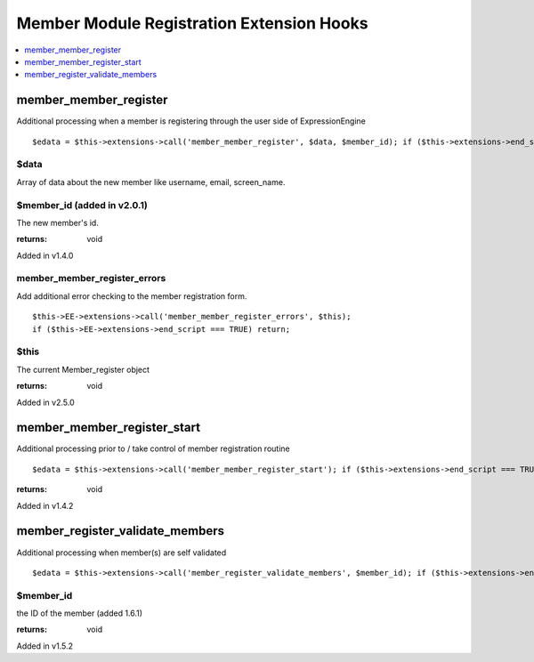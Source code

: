 Member Module Registration Extension Hooks
==========================================

.. contents::
	:local:
	:depth: 1


member\_member\_register
------------------------

Additional processing when a member is registering through the user side
of ExpressionEngine

::

	$edata = $this->extensions->call('member_member_register', $data, $member_id); if ($this->extensions->end_script === TRUE) return;

$data
~~~~~

Array of data about the new member like username, email,
screen\_name.

$member\_id (added in v2.0.1)
~~~~~~~~~~~~~~~~~~~~~~~~~~~~~

The new member's id.

:returns:
    void

Added in v1.4.0



member_member_register_errors
~~~~~~~~~~~~~~~~~~~~~~~~~~~~~
Add additional error checking to the member registration form.

::

	$this->EE->extensions->call('member_member_register_errors', $this);
	if ($this->EE->extensions->end_script === TRUE) return;


$this
~~~~~

The current Member_register object

:returns:
    void

Added in v2.5.0



member\_member\_register\_start
-------------------------------

Additional processing prior to / take control of member registration
routine

::

	$edata = $this->extensions->call('member_member_register_start'); if ($this->extensions->end_script === TRUE) return;

:returns:
    void

Added in v1.4.2

member\_register\_validate\_members
-----------------------------------

Additional processing when member(s) are self validated

::

	$edata = $this->extensions->call('member_register_validate_members', $member_id); if ($this->extensions->end_script === TRUE) return;

$member\_id
~~~~~~~~~~~

the ID of the member (added 1.6.1)

:returns:
    void

Added in v1.5.2
